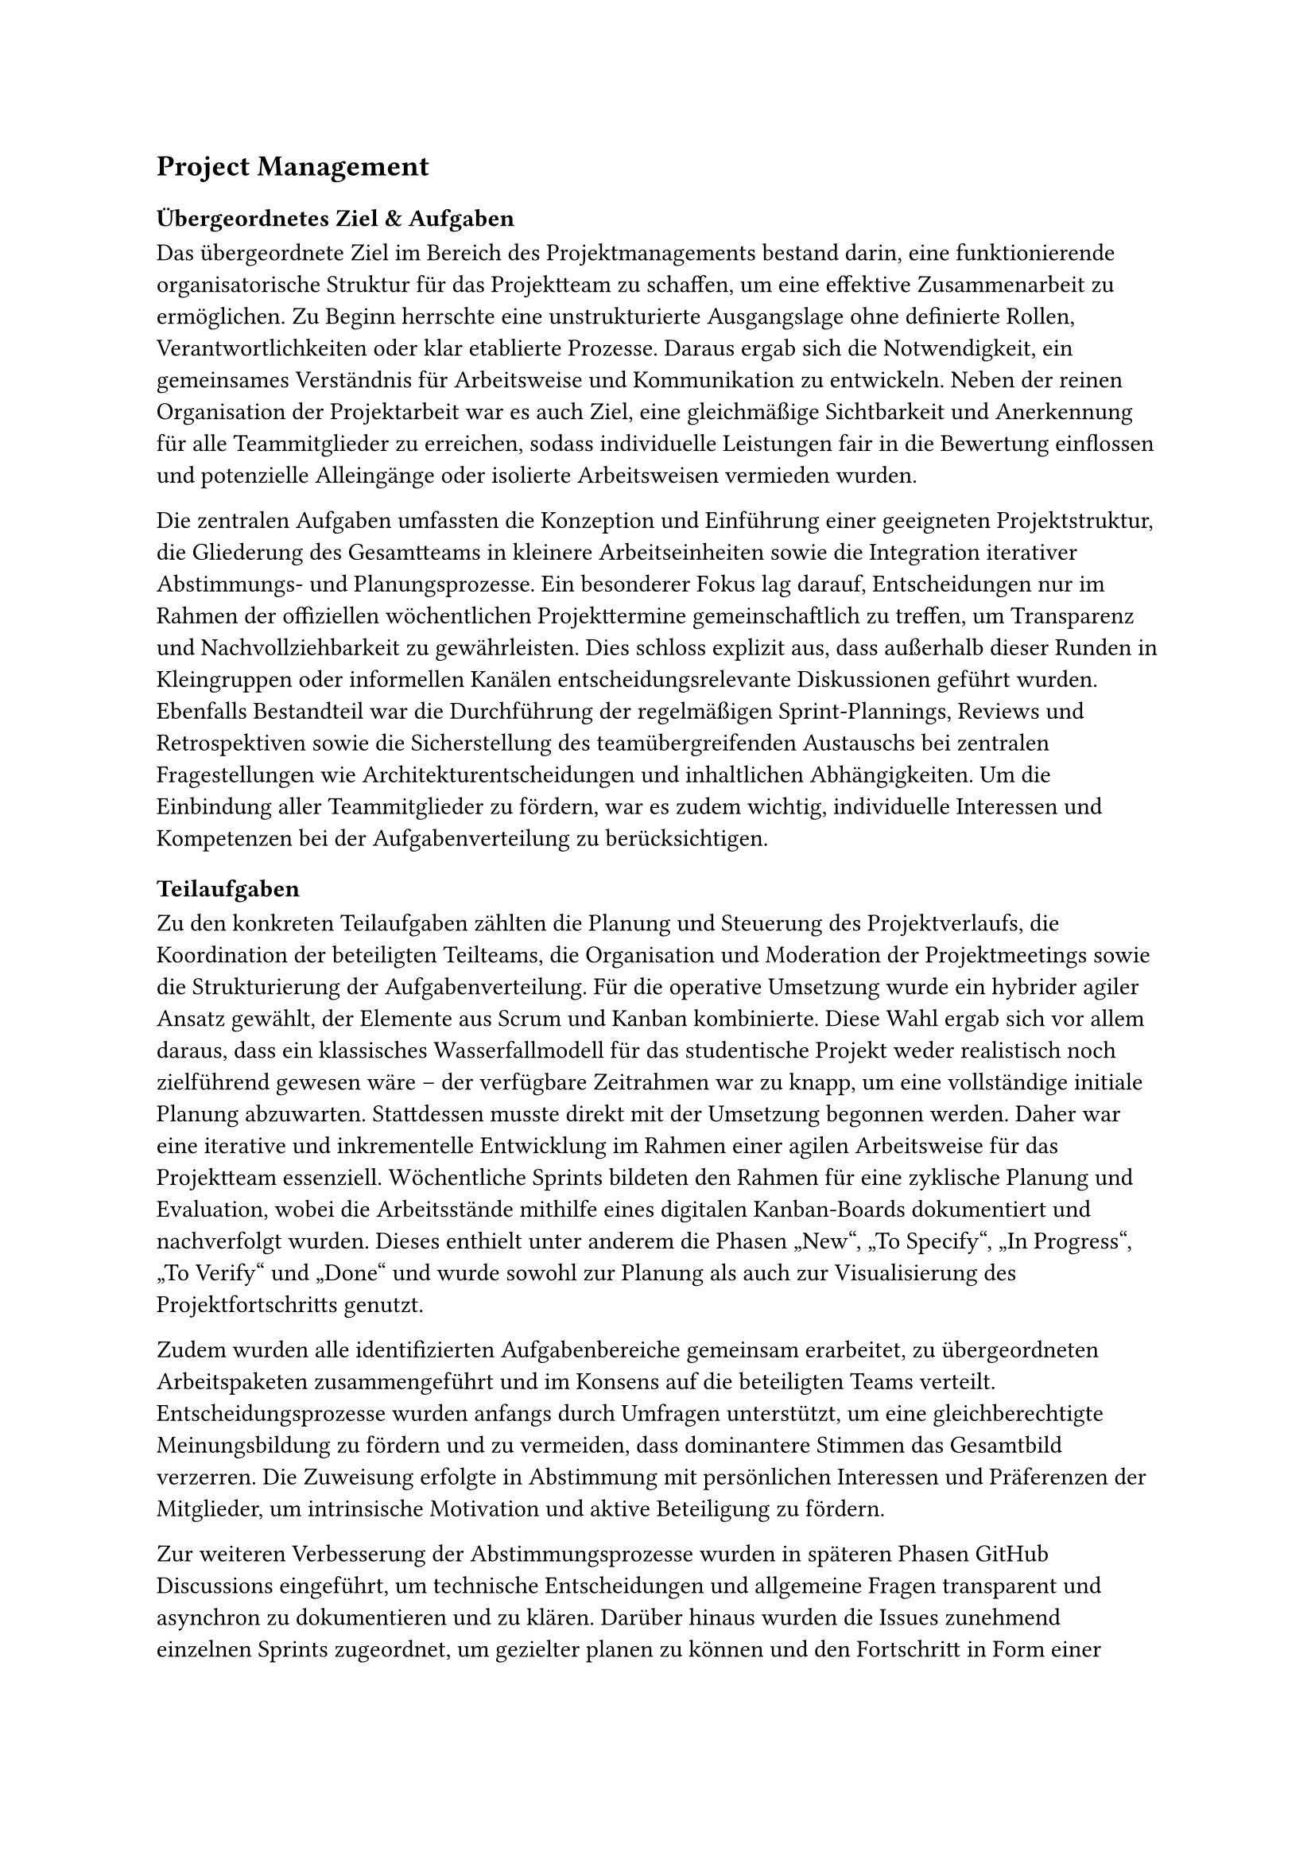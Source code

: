== Project Management <arbeitspaket_project_management>

=== Übergeordnetes Ziel & Aufgaben
Das übergeordnete Ziel im Bereich des Projektmanagements bestand darin, eine funktionierende organisatorische Struktur für das Projektteam zu schaffen, um eine effektive Zusammenarbeit zu ermöglichen. Zu Beginn herrschte eine unstrukturierte Ausgangslage ohne definierte Rollen, Verantwortlichkeiten oder klar etablierte Prozesse. Daraus ergab sich die Notwendigkeit, ein gemeinsames Verständnis für Arbeitsweise und Kommunikation zu entwickeln. Neben der reinen Organisation der Projektarbeit war es auch Ziel, eine gleichmäßige Sichtbarkeit und Anerkennung für alle Teammitglieder zu erreichen, sodass individuelle Leistungen fair in die Bewertung einflossen und potenzielle Alleingänge oder isolierte Arbeitsweisen vermieden wurden. 

Die zentralen Aufgaben umfassten die Konzeption und Einführung einer geeigneten Projektstruktur, die Gliederung des Gesamtteams in kleinere Arbeitseinheiten sowie die Integration iterativer Abstimmungs- und Planungsprozesse. Ein besonderer Fokus lag darauf, Entscheidungen nur im Rahmen der offiziellen wöchentlichen Projekttermine gemeinschaftlich zu treffen, um Transparenz und Nachvollziehbarkeit zu gewährleisten. Dies schloss explizit aus, dass außerhalb dieser Runden in Kleingruppen oder informellen Kanälen entscheidungsrelevante Diskussionen geführt wurden. Ebenfalls Bestandteil war die Durchführung der regelmäßigen Sprint-Plannings, Reviews und Retrospektiven sowie die Sicherstellung des teamübergreifenden Austauschs bei zentralen Fragestellungen wie Architekturentscheidungen und inhaltlichen Abhängigkeiten. Um die Einbindung aller Teammitglieder zu fördern, war es zudem wichtig, individuelle Interessen und Kompetenzen bei der Aufgabenverteilung zu berücksichtigen. 

=== Teilaufgaben 
Zu den konkreten Teilaufgaben zählten die Planung und Steuerung des Projektverlaufs, die Koordination der beteiligten Teilteams, die Organisation und Moderation der Projektmeetings sowie die Strukturierung der Aufgabenverteilung. Für die operative Umsetzung wurde ein hybrider agiler Ansatz gewählt, der Elemente aus Scrum und Kanban kombinierte. Diese Wahl ergab sich vor allem daraus, dass ein klassisches Wasserfallmodell für das studentische Projekt weder realistisch noch zielführend gewesen wäre – der verfügbare Zeitrahmen war zu knapp, um eine vollständige initiale Planung abzuwarten. Stattdessen musste direkt mit der Umsetzung begonnen werden. Daher war eine iterative und inkrementelle Entwicklung im Rahmen einer agilen Arbeitsweise für das Projektteam essenziell. Wöchentliche Sprints bildeten den Rahmen für eine zyklische Planung und Evaluation, wobei die Arbeitsstände mithilfe eines digitalen Kanban-Boards dokumentiert und nachverfolgt wurden. Dieses enthielt unter anderem die Phasen „New“, „To Specify“, „In Progress“, „To Verify“ und „Done“ und wurde sowohl zur Planung als auch zur Visualisierung des Projektfortschritts genutzt. 

Zudem wurden alle identifizierten Aufgabenbereiche gemeinsam erarbeitet, zu übergeordneten Arbeitspaketen zusammengeführt und im Konsens auf die beteiligten Teams verteilt. Entscheidungsprozesse wurden anfangs durch Umfragen unterstützt, um eine gleichberechtigte Meinungsbildung zu fördern und zu vermeiden, dass dominantere Stimmen das Gesamtbild verzerren. Die Zuweisung erfolgte in Abstimmung mit persönlichen Interessen und Präferenzen der Mitglieder, um intrinsische Motivation und aktive Beteiligung zu fördern. 

Zur weiteren Verbesserung der Abstimmungsprozesse wurden in späteren Phasen GitHub Discussions eingeführt, um technische Entscheidungen und allgemeine Fragen transparent und asynchron zu dokumentieren und zu klären. Darüber hinaus wurden die Issues zunehmend einzelnen Sprints zugeordnet, um gezielter planen zu können und den Fortschritt in Form einer Roadmap über den gesamten Projektverlauf hinweg nachzuvollziehen. Eigene Boards für jedes Team erlaubten zusätzlich eine differenzierte Betrachtung der Sprintziele auf Teilteam-Ebene. 

=== Ergebnisse
Im Ergebnis entstand eine tragfähige Arbeitsstruktur, die auf einer Kombination aus wöchentlichen Sprintzyklen und kontinuierlicher Aufgabenverfolgung per Kanban basierte. Diese Methodik erwies sich als wirkungsvoll zur Förderung der Transparenz über den Projektstand sowie zur Unterstützung eines selbstorganisierten und zielgerichteten Arbeitsstils. Ein zentrales Ergebnis war die sukzessive Etablierung dieser Arbeitsweise über das gesamte Projekt hinweg, wodurch die Koordination innerhalb des Teams signifikant verbessert werden konnte. 

Durch die Integration klarer Entscheidungswege in den gemeinsamen Projektmeetings wurde ein verlässlicher Rahmen geschaffen, der Konsensbildung förderte und parallele Einzelentscheidungen verhinderte. Die regelmäßigen Retrospektiven trugen maßgeblich zur kontinuierlichen Optimierung der Prozesse bei. Anfangs noch mit bewusst einfacher Struktur („Was lief gut?“ / „Was lief schlecht?“), wurden sie später gezielt erweitert, etwa um konkrete Action Items oder die Frage „Was sollten wir heute besprechen?“. Die zentrale Zielsetzung bestand dabei stets darin, Maßnahmen zu identifizieren, die den jeweils kommenden Sprint produktiver gestalten würden als den vorherigen. 

Die schrittweise Strukturierung der Aufgaben in Form von Issues auf dem Kanban-Board ermöglichte es, eine zunehmende Übersicht über noch offene Arbeitspakete zu gewinnen und deren Bearbeitung planbar zu gestalten. Die Einführung von Sprint-Zuordnungen auf GitHub schuf zusätzliche Planungssicherheit für die verbleibenden Zeitabschnitte des Projekts. 

=== Probleme & Lösungen
Im Projektverlauf traten insbesondere zu Beginn Herausforderungen im Bereich der Koordination auf. So gestaltete sich die Abstimmung zu technischen Architekturentscheidungen zunächst schwierig, da Zuständigkeiten und Kommunikationswege nicht eindeutig geregelt waren. Auch die Ressourcen- und Aufgabenplanung war in frühen Phasen durch mangelnde Transparenz über Arbeitsfortschritte und -bedarfe erschwert. 

Zur Lösung dieser Probleme wurden verschiedene Maßnahmen ergriffen: Der regelmäßige Austausch in Form von Retrospektiven und Sprint Reviews diente der Identifikation und Diskussion bestehender Hindernisse. Darüber hinaus wurde das Kanban-Board gezielt zur Aufgabenstrukturierung genutzt, indem für alle wesentlichen Arbeitspakete zunächst grobe Issues angelegt wurden. Dieses Vorgehen erlaubte eine erste Einschätzung des Gesamtumfangs und diente als Grundlage für eine realistischere Planung. 

Zudem wurde im weiteren Verlauf eine zentrale Sprint-Roadmap aufgebaut, mit deren Hilfe alle Issues einem konkreten Sprint zugeordnet und deren zeitliche Umsetzung koordiniert werden konnte. Dies ermöglichte nicht nur eine bessere Vorausplanung, sondern auch ein transparentes Erwartungsmanagement. Die Nutzung von GitHub Discussions erwies sich ebenfalls als hilfreich, um komplexe Fragestellungen über den Vorlesungszeitraum hinaus dokumentiert und nachvollziehbar zu besprechen. 

=== Annahmen & Limitierungen
Die Arbeit im Projekt war durch mehrere Rahmenbedingungen eingeschränkt. So stand lediglich ein begrenzter Zeitrahmen zur Verfügung, innerhalb dessen alle Planungs- und Abstimmungsprozesse stattfinden mussten. Zudem arbeiteten alle Beteiligten im Rahmen eines studentischen Projekts ohne feste zeitliche Ressourcen oder dedizierte Rollen. Der Austausch fand nahezu ausschließlich während der wöchentlichen Vorlesungstermine statt, was die Flexibilität bei der Durchführung zusätzlicher Abstimmungen oder Planungen einschränkte. 

Ein weiteres Hemmnis bestand darin, dass agile Arbeitsmethoden wie Retrospektiven oder Kanban-Boards für viele Teammitglieder Neuland darstellten. Dies führte zu einer anfangs zurückhaltenden Nutzung entsprechender Formate, deren Mehrwert sich erst im Laufe der Zeit durch wiederholte Anwendung erschloss. 

Zudem erforderte die angestrebte Gleichverteilung von Verantwortung und Anerkennung innerhalb des Teams ein hohes Maß an Abstimmung und gegenseitiger Rücksichtnahme, das über klassische Aufgabenverteilung hinausging. Entscheidungen mussten bewusst so getroffen werden, dass sie im Konsens erfolgten und nicht durch informelle Dynamiken oder dominante Einzelmeinungen geprägt wurden. Trotz dieser Einschränkungen konnte durch pragmatische Lösungsansätze, iterative Prozessoptimierung und konsequente Strukturierung eine funktionsfähige Projektorganisation etabliert werden, die im weiteren Verlauf zu einer routinierten und effektiven Zusammenarbeit beitrug. 

